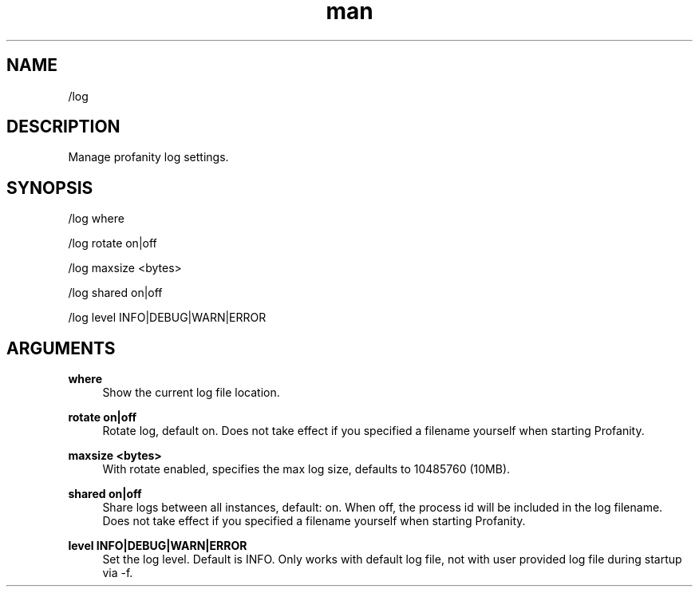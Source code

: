 .TH man 1 "2025-08-22" "0.15.0" "Profanity XMPP client"

.SH NAME
/log

.SH DESCRIPTION
Manage profanity log settings.

.SH SYNOPSIS
/log where

.LP
/log rotate on|off

.LP
/log maxsize <bytes>

.LP
/log shared on|off

.LP
/log level INFO|DEBUG|WARN|ERROR

.LP

.SH ARGUMENTS
.PP
\fBwhere\fR
.RS 4
Show the current log file location.
.RE
.PP
\fBrotate on|off\fR
.RS 4
Rotate log, default on. Does not take effect if you specified a filename yourself when starting Profanity.
.RE
.PP
\fBmaxsize <bytes>\fR
.RS 4
With rotate enabled, specifies the max log size, defaults to 10485760 (10MB).
.RE
.PP
\fBshared on|off\fR
.RS 4
Share logs between all instances, default: on. When off, the process id will be included in the log filename. Does not take effect if you specified a filename yourself when starting Profanity.
.RE
.PP
\fBlevel INFO|DEBUG|WARN|ERROR\fR
.RS 4
Set the log level. Default is INFO. Only works with default log file, not with user provided log file during startup via -f.
.RE
